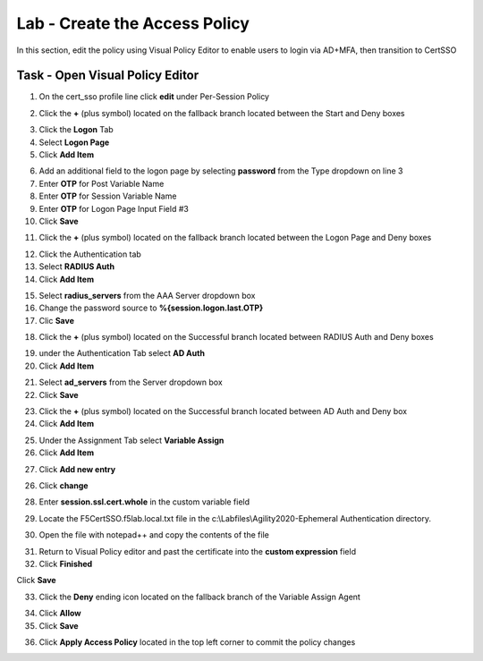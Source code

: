 Lab - Create the Access Policy
------------------------------------------------

In this section, edit the policy using Visual Policy Editor to enable users to login via AD+MFA, then transition to CertSSO

Task - Open Visual Policy Editor
~~~~~~~~~~~~~~~~~~~~~~~~~~~~~~~~~~~~~~~~~~



1. On the cert_sso profile line click **edit** under Per-Session Policy

|image8|

2. Click the **+** (plus symbol) located on the fallback branch located between the Start and Deny boxes

|image9|

3. Click the **Logon** Tab
4. Select **Logon Page**  
5. Click **Add Item**

|image11|

6. Add an additional field to the logon page by selecting **password** from the Type dropdown on line 3
7. Enter **OTP** for Post Variable Name
8. Enter **OTP** for Session Variable Name
9. Enter **OTP** for Logon Page Input Field #3
10. Click **Save**

|image12|

11. Click the **+** (plus symbol) located on the fallback branch located between the Logon Page and Deny boxes

|image13|

12. Click the Authentication tab
13. Select **RADIUS Auth**  
14. Click **Add Item**

|image14|

15. Select **radius_servers** from the AAA Server dropdown box
16. Change the password source to **%{session.logon.last.OTP}**
17. Clic **Save**

|image15|

18. Click the **+** (plus symbol) located on the Successful branch located between RADIUS Auth and Deny boxes


|image16|

19. under the Authentication Tab select **AD Auth** 
20. Click **Add Item**

|image17|


21. Select **ad_servers** from the Server dropdown box
22. Click **Save**

|image18|

23. Click the **+** (plus symbol) located on the Successful branch located between AD Auth and Deny box
24. Click **Add Item**

|image10|

25. Under the Assignment Tab select **Variable Assign** 
26. Click **Add Item**

|image19|

27. Click **Add new entry**

|image36|

26. Click **change**

|image37|

28. Enter **session.ssl.cert.whole** in the custom variable field

|image38|

29. Locate the F5CertSSO.f5lab.local.txt file in the c:\\Labfiles\\Agility2020-Ephemeral Authentication directory. 

|image39|

30. Open the file with notepad++ and copy the contents of the file

|image40|

31. Return to Visual Policy editor and past the certificate into the **custom expression** field
32. Click **Finished**

|image41|

Click **Save**

|image42|



33. Click the **Deny** ending icon located on the fallback branch of the Variable Assign Agent

|image20|

34. Click **Allow**
35. Click **Save**

|image21|

36. Click **Apply Access Policy** located in the top left corner to commit the policy changes


.. |image8| image:: /_static/module1/image008.png
.. |image9| image:: /_static/module1/image009.png
.. |image10| image:: /_static/module1/image010.png
.. |image11| image:: /_static/module1/image011.png
.. |image12| image:: /_static/module1/image012.png
.. |image13| image:: /_static/module1/image013.png
.. |image14| image:: /_static/module1/image014.png
.. |image15| image:: /_static/module1/image015.png
.. |image16| image:: /_static/module1/image016.png
.. |image17| image:: /_static/module1/image017.png
.. |image18| image:: /_static/module1/image018.png
.. |image19| image:: /_static/module1/image019.png
.. |image20| image:: /_static/module1/image020.png
.. |image21| image:: /_static/module1/image021.png
.. |image22| image:: /_static/module1/image022.png
.. |image36| image:: /_static/module1/image036.png
.. |image37| image:: /_static/module1/image037.png
.. |image38| image:: /_static/module1/image038.png
.. |image39| image:: /_static/module1/image039.png
.. |image40| image:: /_static/module1/image040.png
.. |image41| image:: /_static/module1/image041.png
.. |image42| image:: /_static/module1/image042.png



